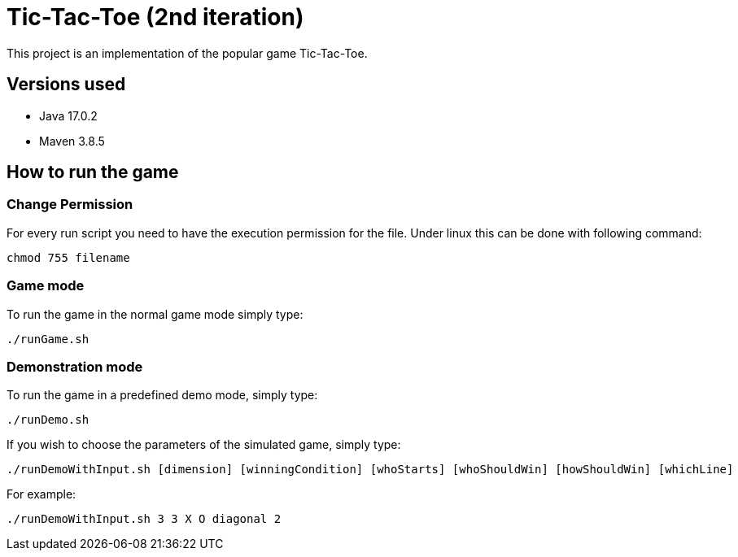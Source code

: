 = Tic-Tac-Toe (2nd iteration)

This project is an implementation of the popular game Tic-Tac-Toe.

== Versions used

- Java 17.0.2
- Maven 3.8.5

== How to run the game

=== Change Permission

For every run script you need to have the execution permission for the file. Under linux this can be done with following command:
----
chmod 755 filename
----

=== Game mode

To run the game in the normal game mode simply type:

----
./runGame.sh
----

=== Demonstration mode

To run the game in a predefined demo mode, simply type:
----
./runDemo.sh
----

If you wish to choose the parameters of the simulated game, simply type:

----
./runDemoWithInput.sh [dimension] [winningCondition] [whoStarts] [whoShouldWin] [howShouldWin] [whichLine]
----

For example:
----
./runDemoWithInput.sh 3 3 X O diagonal 2
----


